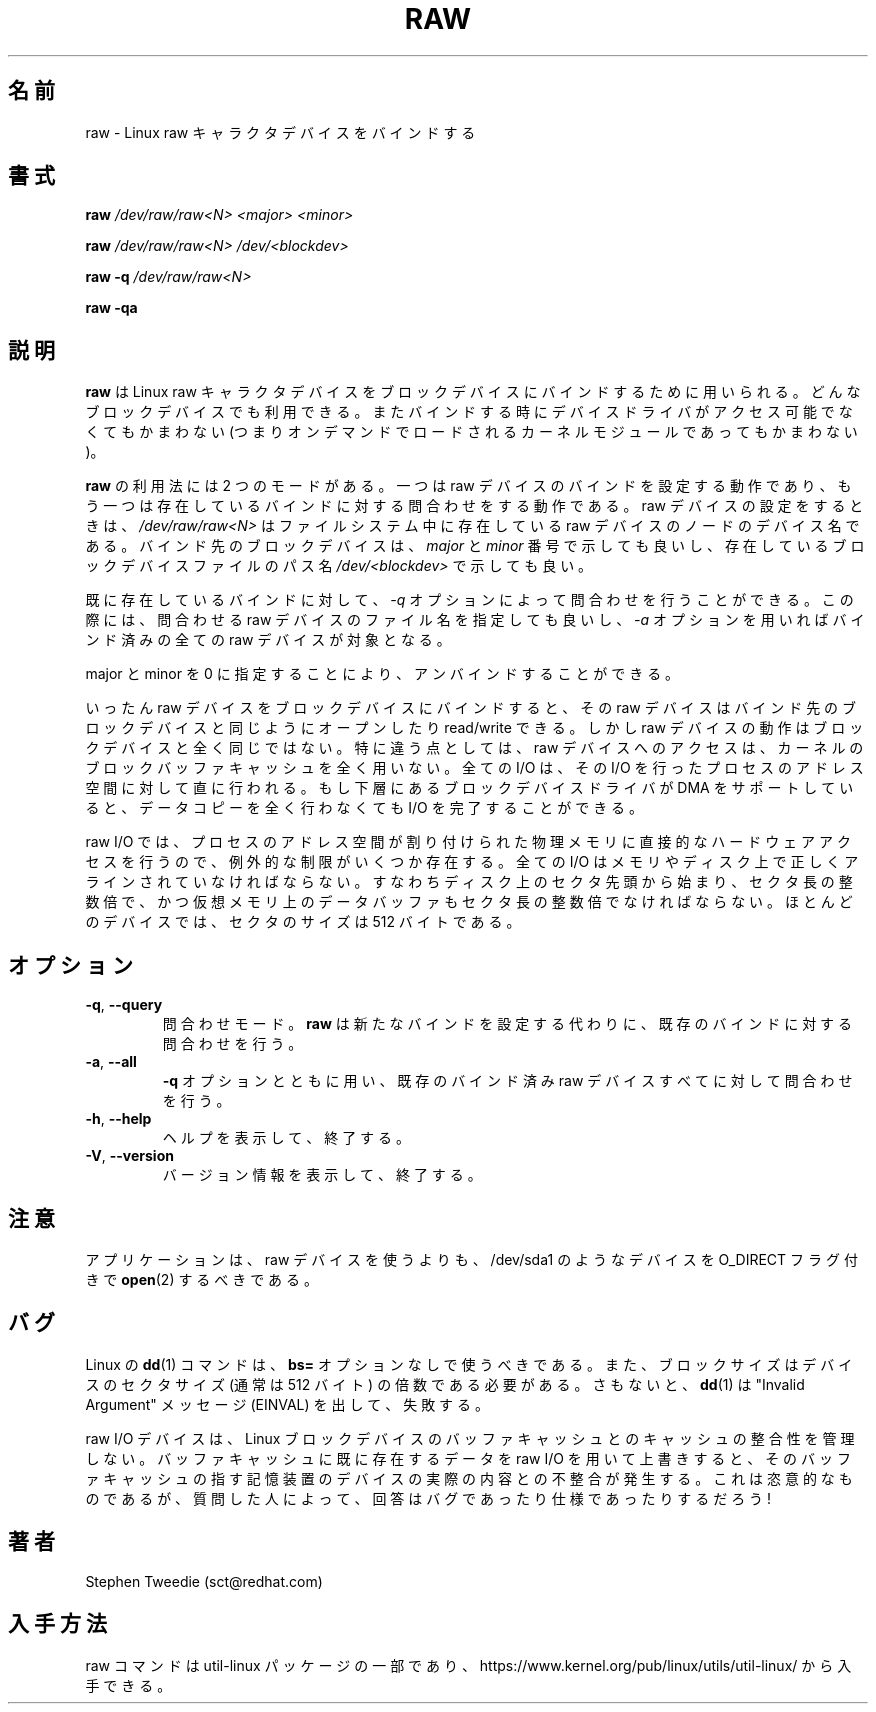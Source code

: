 .\" -*- nroff -*-
.\" This man page is a part of util-linux package
.\"
.\" Japanese Version Copyright (c) 2000 NAKANO Takeo all rights reserved.
.\" Translated Sun May 14 2000 by NAKANO Takeo <nakano@@apm.seikei.ac.jp>
.\" Updated & Modified Wed May  5 17:00:32 JST 2004
.\"         by Yuichi SATO <ysato444@yahoo.co.jp>
.\" Updated & Modified Wed Mar 25 07:05:27 JST 2020
.\"         by Yuichi SATO <ysato444@ybb.ne.jp>
.\" Updated & Modified Wed Feb  3 23:29:45 JST 2021 by Yuichi SATO
.\"
.TH RAW 8 "August 1999" "util-linux" "System Administration"
.\"O .SH NAME
.\"O raw \- bind a Linux raw character device
.SH 名前
raw \- Linux raw キャラクタデバイスをバインドする
.\"O .SH SYNOPSIS
.SH 書式
.B raw
.I /dev/raw/raw<N> <major> <minor>
.PP
.B raw
.I /dev/raw/raw<N> /dev/<blockdev>
.PP
.B raw \-q
.I /dev/raw/raw<N>
.PP
.B raw \-qa
.\"O .SH DESCRIPTION
.SH 説明
.\"O .B raw
.\"O is used to bind a Linux raw character device to a block device.  Any
.\"O block device may be used: at the time of binding, the device driver does
.\"O not even have to be accessible (it may be loaded on demand as a kernel
.\"O module later).
.B raw
は Linux raw キャラクタデバイスを
ブロックデバイスにバインドするために用いられる。
どんなブロックデバイスでも利用できる。
またバインドする時にデバイスドライバがアクセス可能でなくてもかまわない
(つまりオンデマンドでロードされるカーネルモジュールであってもかまわない)。 
.PP
.\"O .B raw
.\"O is used in two modes: it either sets raw device bindings, or it queries
.\"O existing bindings.  When setting a raw device,
.\"O .I /dev/raw/raw<N>
.\"O is the device name of an existing raw device node in the filesystem.
.\"O The block device to which it is to be bound can be specified either in
.\"O terms of its
.\"O .I major
.\"O and
.\"O .I minor
.\"O device numbers, or as a path name
.\"O .I /dev/<blockdev>
.\"O to an existing block device file.
.B raw
の利用法には 2 つのモードがある。一つは raw デバイスのバインドを
設定する動作であり、もう一つは存在しているバインドに対する問合わせをする
動作である。 raw デバイスの設定をするときは、
.I /dev/raw/raw<N>
はファイルシステム中に存在している raw デバイスのノードのデバイス名である。
バインド先のブロックデバイスは、
.IR major " と " minor
番号で示しても良いし、存在しているブロックデバイスファイルのパス名
.I /dev/<blockdev>
で示しても良い。
.PP
.\"O The bindings already in existence can be queried with the
.\"O .I \-q
.\"O option, which is used either with a raw device filename to query that one
.\"O device, or with the
.\"O .I \-a
.\"O option to query all bound raw devices.
既に存在しているバインドに対して、
.I \-q
オプションによって問合わせを行うことができる。
この際には、問合わせる raw デバイスのファイル名を指定しても良いし、
.I \-a
オプションを用いればバインド済みの全ての raw デバイスが対象となる。
.PP
.\"O Unbinding can be done by specifying major and minor 0.
major と minor を 0 に指定することにより、アンバインドすることができる。
.PP
.\"O Once bound to a block device, a raw device can be opened, read and
.\"O written, just like the block device it is bound to.  However, the raw
.\"O device does not behave exactly like the block device.  In particular,
.\"O access to the raw device bypasses the kernel's block buffer cache
.\"O entirely: all I/O is done directly to and from the address space of the
.\"O process performing the I/O.  If the underlying block device driver can
.\"O support DMA, then no data copying at all is required to complete the
.\"O I/O.
いったん raw デバイスをブロックデバイスにバインドすると、
その raw デバイスはバインド先のブロックデバイスと同じように
オープンしたり read/write できる。しかし raw デバイスの動作は
ブロックデバイスと全く同じではない。特に違う点としては、
raw デバイスへのアクセスは、
カーネルのブロックバッファキャッシュを全く用いない。
全ての I/O は、その I/O を行ったプロセスのアドレス空間に対して
直に行われる。もし下層にあるブロックデバイスドライバが
DMA をサポートしていると、データコピーを全く行わなくても
I/O を完了することができる。
.PP
.\"O Because raw I/O involves direct hardware access to a process's memory, a
.\"O few extra restrictions must be observed.  All I/Os must be correctly
.\"O aligned in memory and on disk: they must start at a sector offset on
.\"O disk, they must be an exact number of sectors long, and the data buffer
.\"O in virtual memory must also be aligned to a multiple of the sector
.\"O size.  The sector size is 512 bytes for most devices.
raw I/O では、プロセスのアドレス空間が割り付けられた物理メモリに
直接的なハードウェアアクセスを行うので、例外的な制限がいくつか存在する。
全ての I/O はメモリやディスク上で正しくアラインされていなければならない。
すなわちディスク上のセクタ先頭から始まり、セクタ長の整数倍で、
かつ仮想メモリ上のデータバッファもセクタ長の整数倍でなければならない。
ほとんどのデバイスでは、セクタのサイズは 512 バイトである。
.\"O .SH OPTIONS
.SH オプション
.TP
\fB\-q\fR, \fB\-\-query\fR
.\"O Set query mode.
.\"O .B raw
.\"O will query an existing binding instead of setting a new one.
問合わせモード。
.B raw
は新たなバインドを設定する代わりに、
既存のバインドに対する問合わせを行う。
.TP
\fB\-a\fR, \fB\-\-all\fR
.\"O With
.\"O .B \-q
.\"O , specify that all bound raw devices should be queried.
.B \-q
オプションとともに用い、既存のバインド済み
raw デバイスすべてに対して問合わせを行う。
.TP
\fB\-h\fR, \fB\-\-help\fR
.\"O Display help text and exit.
ヘルプを表示して、終了する。
.TP
\fB\-V\fR, \fB\-\-version\fR
.\"O Display version information and exit.
バージョン情報を表示して、終了する。

.\"O .SH NOTES
.SH 注意
.\"O Rather than using raw devices applications should prefer
.\"O .BR open (2)
.\"O devices, such as /dev/sda1, with the O_DIRECT flag.
アプリケーションは、raw デバイスを使うよりも、
/dev/sda1 のようなデバイスを O_DIRECT フラグ付きで
.BR open (2)
するべきである。
.\"O .SH BUGS
.SH バグ
.\"O The Linux
.\"O .BR dd (1)
.\"O command should be used without the \fBbs=\fR option, or the blocksize
.\"O needs to be a multiple of the sector size of the device (512 bytes usually),
.\"O otherwise it will fail with "Invalid Argument" messages (EINVAL).
Linux の
.BR dd (1)
コマンドは、\fBbs=\fR オプションなしで使うべきである。
また、ブロックサイズはデバイスのセクタサイズ (通常は 512 バイト) の
倍数である必要がある。
さもないと、
.BR dd (1)
は "Invalid Argument" メッセージ (EINVAL) を出して、失敗する。

.PP
.\"O Raw I/O devices do not maintain cache coherency with the Linux block
.\"O device buffer cache.  If you use raw I/O to overwrite data already in
.\"O the buffer cache, the buffer cache will no longer correspond to the
.\"O contents of the actual storage device underneath.  This is deliberate,
.\"O but is regarded either a bug or a feature depending on who you ask!
raw I/O デバイスは、 Linux ブロックデバイスのバッファキャッシュとの
キャッシュの整合性を管理しない。バッファキャッシュに既に存在するデータを
raw I/O を用いて上書きすると、そのバッファキャッシュの指す記憶装置の
デバイスの実際の内容との不整合が発生する。
これは恣意的なものであるが、
質問した人によって、回答はバグであったり仕様であったりするだろう!
.\"O .SH AUTHORS
.SH 著者
Stephen Tweedie (sct@redhat.com)
.\"O .SH AVAILABILITY
.SH 入手方法
.\"O The raw command is part of the util-linux package and is available from
.\"O https://www.kernel.org/pub/linux/utils/util-linux/.
raw コマンドは util-linux パッケージの一部であり、
https://www.kernel.org/pub/linux/utils/util-linux/
から入手できる。
